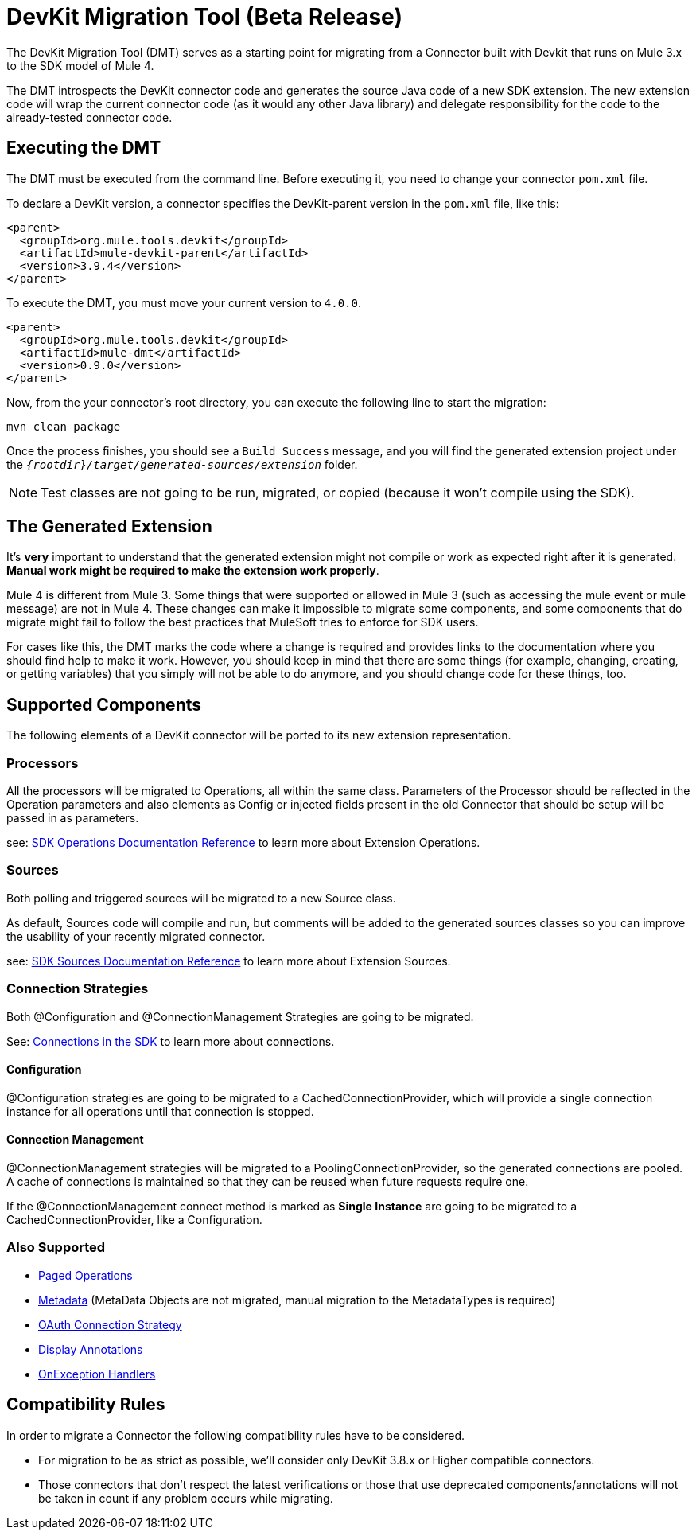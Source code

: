 = DevKit Migration Tool (Beta Release)
:keywords: mule, sdk, devkit, migration, migrate, connector

The DevKit Migration Tool (DMT) serves as a starting point for migrating 
from a Connector built with Devkit that runs on Mule 3.x to the SDK
model of Mule 4.

The DMT introspects the DevKit connector code and generates the source Java code
of a new SDK extension. The new extension code will wrap the current connector code
(as it would any other Java library) and delegate responsibility for the code 
to the already-tested connector code.

== Executing the DMT

The DMT must be executed from the command line. Before executing it, you need
to change your connector `pom.xml` file.

To declare a DevKit version, a connector specifies the DevKit-parent version in
the `pom.xml` file, like this:

[source, xml, linenums]
----
<parent>
  <groupId>org.mule.tools.devkit</groupId>
  <artifactId>mule-devkit-parent</artifactId>
  <version>3.9.4</version>
</parent>
----

To execute the DMT, you must move your current version to `4.0.0`.

[source, xml, linenums]
----
<parent>
  <groupId>org.mule.tools.devkit</groupId>
  <artifactId>mule-dmt</artifactId>
  <version>0.9.0</version>
</parent>
----

Now, from the your connector's root directory, you can execute the following line
to start the migration:

----
mvn clean package
----

Once the process finishes, you should see a `Build Success` message, and you will find the generated
extension project under the `_{rootdir}/target/generated-sources/extension_` folder.

NOTE: Test classes are not going to be run, migrated, or copied (because it won't compile using the SDK).

== The Generated Extension

It's *very* important to understand that the generated extension might not compile or work as expected
right after it is generated. *Manual work might be required to make the extension work properly*.

Mule 4 is different from Mule 3. Some things that were supported or allowed in Mule 3 (such as accessing the mule event or mule message) are not in Mule 4. These changes can make it impossible to migrate some components, and some components that do migrate might fail to follow the best practices that MuleSoft tries to enforce for SDK users.

For cases like this, the DMT marks the code where a change is required and provides links to the documentation
where you should find help to make it work. However, you should keep in mind that there are some things (for example, changing, creating, or getting variables) that you simply will not be able to do anymore, and you should change code for these things, too.

== Supported Components

The following elements of a DevKit connector will be ported to its new extension representation.

=== Processors

All the processors will be migrated to Operations, all within the same class.
Parameters of the Processor should be reflected in the Operation parameters and
also elements as Config or injected fields present in the old Connector that should
be setup will be passed in as parameters.

see: link:operations[SDK Operations Documentation Reference] to learn more about Extension Operations.

=== Sources

Both polling and triggered sources will be migrated to a new Source class.

As default, Sources code will compile and run, but comments will be added to the generated sources classes
so you can improve the usability of your recently migrated connector.

see: link:sources[SDK Sources Documentation Reference] to learn more about Extension Sources.

=== Connection Strategies

Both @Configuration and @ConnectionManagement Strategies are going to be migrated.

See: link:connections[Connections in the SDK] to learn more about connections.

==== Configuration

@Configuration strategies are going to be migrated to a CachedConnectionProvider, which
will provide a single connection instance for all operations until that connection is stopped.

==== Connection Management

@ConnectionManagement strategies will be migrated to a PoolingConnectionProvider, so the generated
connections are pooled. A cache of connections is maintained so that they can be reused when future requests require one.

If the @ConnectionManagement connect method is marked as *Single Instance* are going to be migrated to a CachedConnectionProvider, like a Configuration.

=== Also Supported

* link:object-streaming[Paged Operations]
* link:metadata[Metadata] (MetaData Objects are not migrated, manual migration to the MetadataTypes is required)
* link:connections[OAuth Connection Strategy]
* link:parameter-layout[Display Annotations]
* link:errors[OnException Handlers]

== Compatibility Rules

In order to migrate a Connector the following compatibility rules have to be considered.

* For migration to be as strict as possible, we’ll consider only DevKit 3.8.x or Higher compatible connectors.
* Those connectors that don’t respect the latest verifications or those that use deprecated components/annotations will not be taken in count if any problem occurs while migrating.
